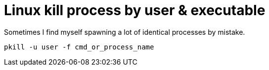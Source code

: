 = Linux kill process by user & executable
// See https://hubpress.gitbooks.io/hubpress-knowledgebase/content/ for information about the parameters.
// :hp-image: /covers/cover.png
// :published_at: 2019-01-31
:hp-tags: Linux, CLI
// :hp-alt-title: My English Title

Sometimes I find myself spawning a lot of identical processes by mistake.

----
pkill -u user -f cmd_or_process_name
----